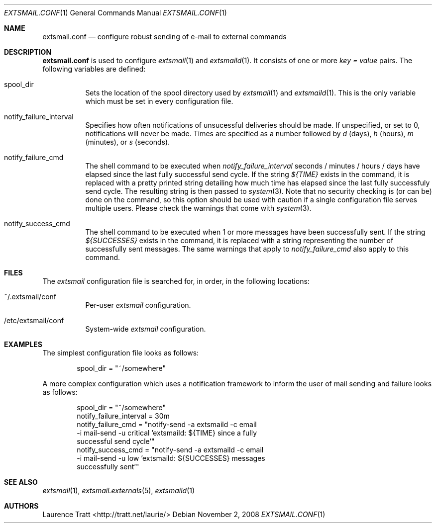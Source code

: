 .\" Copyright (C)2008 Laurence Tratt http://tratt.net/laurie/
.\"
.\" Permission is hereby granted, free of charge, to any person obtaining a copy
.\" of this software and associated documentation files (the "Software"), to
.\" deal in the Software without restriction, including without limitation the
.\" rights to use, copy, modify, merge, publish, distribute, sublicense, and/or
.\" sell copies of the Software, and to permit persons to whom the Software is
.\" furnished to do so, subject to the following conditions:
.\"
.\" The above copyright notice and this permission notice shall be included in
.\" all copies or substantial portions of the Software.
.\"
.\" THE SOFTWARE IS PROVIDED "AS IS", WITHOUT WARRANTY OF ANY KIND, EXPRESS OR
.\" IMPLIED, INCLUDING BUT NOT LIMITED TO THE WARRANTIES OF MERCHANTABILITY,
.\" FITNESS FOR A PARTICULAR PURPOSE AND NONINFRINGEMENT. IN NO EVENT SHALL THE
.\" AUTHORS OR COPYRIGHT HOLDERS BE LIABLE FOR ANY CLAIM, DAMAGES OR OTHER
.\" LIABILITY, WHETHER IN AN ACTION OF CONTRACT, TORT OR OTHERWISE, ARISING
.\" FROM, OUT OF OR IN CONNECTION WITH THE SOFTWARE OR THE USE OR OTHER DEALINGS
.\" IN THE SOFTWARE.
.Dd $Mdocdate: November 2 2008 $
.Dt EXTSMAIL.CONF 1
.Os
.Sh NAME
.Nm extsmail.conf
.Nd configure robust sending of e-mail to external commands
.Sh DESCRIPTION
.Nm
is used to configure
.Xr extsmail 1
and
.Xr extsmaild 1 .
It consists of one or more 
.Em key = value
pairs. The following variables are defined:
.Bl -tag -width Ds
.It spool_dir
Sets the location of the spool directory used by
.Xr extsmail 1
and
.Xr extsmaild 1 .
This is the only variable which must be set in every configuration file.
.It notify_failure_interval
Specifies how often notifications of unsucessful deliveries should be made.
If unspecified, or set to 0, notifications will never be made. Times are
specified as a number followed by
.Em d
(days), 
.Em h
(hours),
.Em m
(minutes), or 
.Em s
(seconds).
.It notify_failure_cmd
The shell command to be executed when
.Em notify_failure_interval
seconds / minutes / hours / days have elapsed since the last fully
successful send cycle. If the string
.Em ${TIME}
exists in the command, it is replaced with a pretty printed string detailing
how much time has elapsed since the last fully successfuly send cycle.
The resulting string is then passed to
.Xr system 3 .
Note that no security checking is (or can be) done on the command, so this
option should be used with caution if a single configuration file serves
multiple users. Please check the warnings that come with
.Xr system 3 .
.It notify_success_cmd
The shell command to be executed when 1 or more messages have been successfully
sent. If the string
.Em ${SUCCESSES}
exists in the command, it is replaced with a string representing the number of
successfully sent messages. The same warnings that apply to
.Em notify_failure_cmd
also apply to this command.
.El
.Sh FILES
The
.Em extsmail
configuration file is searched for, in order, in the following locations:
.Pp
.Bl -tag -width Ds -compact
.It ~/.extsmail/conf
Per-user
.Em extsmail
configuration.
.Pp
.It /etc/extsmail/conf
System-wide
.Em extsmail
configuration.
.El
.Sh EXAMPLES
The simplest configuration file looks as follows:
.Bd -literal -offset indent
spool_dir = "~/somewhere"
.Ed
.Pp
A more complex configuration which uses a notification framework to inform the
user of mail sending and failure looks as follows:
.Bd -literal -offset indent
spool_dir = "~/somewhere"
notify_failure_interval = 30m
notify_failure_cmd = "notify-send -a extsmaild -c email
  -i mail-send -u critical 'extsmaild: ${TIME} since a fully
  successful send cycle'"
notify_success_cmd = "notify-send -a extsmaild -c email
  -i mail-send -u low 'extsmaild: ${SUCCESSES} messages
  successfully sent'"
.Ed
.Sh SEE ALSO
.Xr extsmail 1 ,
.Xr extsmail.externals 5 ,
.Xr extsmaild 1
.Sh AUTHORS
.An Laurence Tratt Aq http://tratt.net/laurie/
